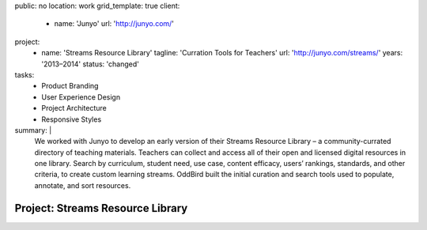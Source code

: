 public: no
location: work
grid_template: true
client:
  - name: 'Junyo'
    url: 'http://junyo.com/'
project:
  - name: 'Streams Resource Library'
    tagline: 'Curration Tools for Teachers'
    url: 'http://junyo.com/streams/'
    years: '2013–2014'
    status: 'changed'
tasks:
  - Product Branding
  - User Experience Design
  - Project Architecture
  - Responsive Styles
summary: |
  We worked with Junyo to develop
  an early version of their Streams Resource Library –
  a community-currated directory of teaching materials.
  Teachers can collect and access
  all of their open and licensed digital resources in one library.
  Search by curriculum, student need,
  use case, content efficacy, users’ rankings,
  standards, and other criteria,
  to create custom learning streams.
  OddBird built the initial curation and search tools
  used to populate, annotate, and sort resources.


Project: Streams Resource Library
=================================
